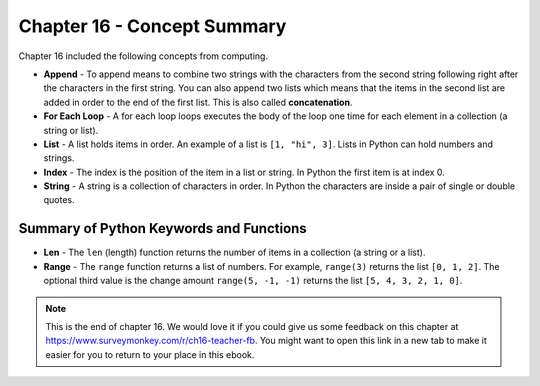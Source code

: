 ..  Copyright (C)  Mark Guzdial, Barbara Ericson, Briana Morrison
    Permission is granted to copy, distribute and/or modify this document
    under the terms of the GNU Free Documentation License, Version 1.3 or
    any later version published by the Free Software Foundation; with
    Invariant Sections being Forward, Prefaces, and Contributor List,
    no Front-Cover Texts, and no Back-Cover Texts.  A copy of the license
    is included in the section entitled "GNU Free Documentation License".

.. setup for automatic question numbering.

.. 	qnum::
	:start: 1
	:prefix: csp-16-12-


Chapter 16 - Concept Summary
============================

Chapter 16 included the following concepts from computing.

..	index::
    single: append
    single: for each loop
    single: list
    single: len
    single: index
    single: range
    single: string
    
- **Append** - To append means to combine two strings with the characters from the second string following right after the characters in the first string.  You can also append two lists which means that the items in the second list are added in order to the end of the first list.  This is also called **concatenation**.  
- **For Each Loop** - A for each loop loops executes the body of the loop one time for each element in a collection (a string or list).  
- **List** - A list holds items in order.  An example of a list is ``[1, "hi", 3]``.   Lists in Python can hold numbers and strings.  
- **Index** - The index is the position of the item in a list or string.  In Python the first item is at index 0.  
- **String** - A string is a collection of characters in order.  In Python the characters are inside a pair of single or double quotes.  

Summary of Python Keywords and Functions
------------------------------------------- 
- **Len** - The ``len`` (length) function returns the number of items in a collection (a string or a list). 
- **Range** - The ``range`` function returns a list of numbers.  For example, ``range(3)`` returns the list ``[0, 1, 2]``.  The optional third value is the change amount ``range(5, -1, -1)`` returns the list ``[5, 4, 3, 2, 1, 0]``.

.. note::  

   This is the end of chapter 16.   We would love it if you could give us some feedback on this chapter at https://www.surveymonkey.com/r/ch16-teacher-fb.  You might want to open this link in a new tab to make it easier for you to return to your place in this ebook.